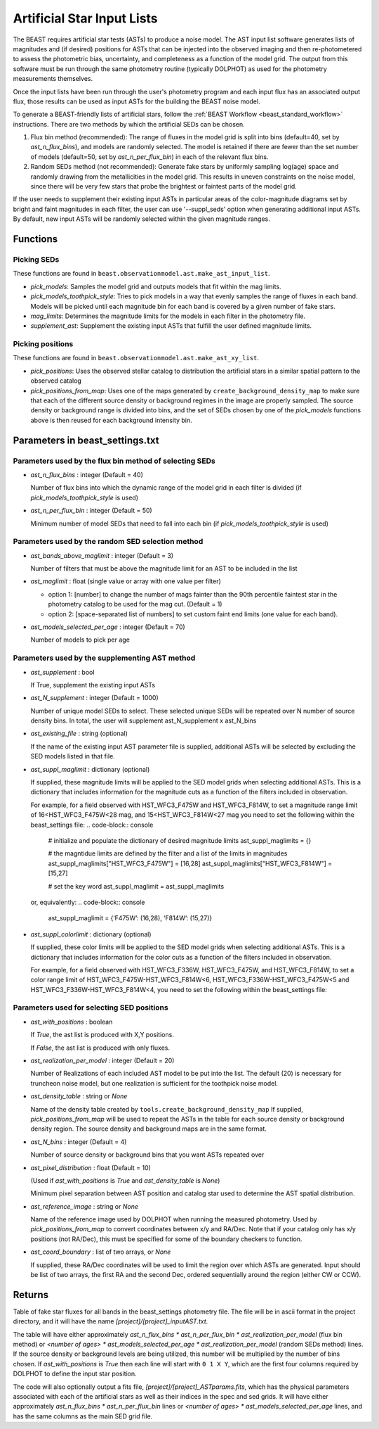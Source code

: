 .. _beast_generating_asts:

###########################
Artificial Star Input Lists
###########################

The BEAST requires artificial star tests (ASTs) to produce a noise model.  The
AST input list software generates lists of magnitudes and (if desired) positions
for ASTs that can be injected into the observed imaging and then re-photometered
to assess the photometric bias, uncertainty, and completeness as a function of
the model grid.  The output from this software must be run through the same
photometry routine (typically DOLPHOT) as used for the photometry measurements
themselves.

Once the input lists have been run through the user's photometry program and
each input flux has an associated output flux, those results can be used as
input ASTs for the building the BEAST noise model.

To generate a BEAST-friendly lists of artificial stars, follow the :ref:`BEAST
Workflow <beast_standard_workflow>` instructions.  There are two methods by
which the artificial SEDs can be chosen.

1) Flux bin method (recommended): The range of fluxes
   in the model grid is split into bins (default=40, set by `ast_n_flux_bins`),
   and models are randomly selected.  The model is retained if there are fewer than
   the set number of models (default=50, set by `ast_n_per_flux_bin`) in
   each of the relevant flux bins.

2) Random SEDs method (not recommended): Generate fake stars by uniformly sampling
   log(age) space and randomly drawing from the metallicities in the model grid.  This
   results in uneven constraints on the noise model, since there will be very few
   stars that probe the brightest or faintest parts of the model grid.

If the user needs to supplement their existing input ASTs in particular areas of
the color-magnitude diagrams set by bright and faint magnitudes in each filter,
the user can use '--suppl_seds' option when generating additional input ASTs. By
default, new input ASTs will be randomly selected within the given magnitude ranges.


Functions
=========

Picking SEDs
------------

These functions are found in ``beast.observationmodel.ast.make_ast_input_list``.

- `pick_models`: Samples the model grid and outputs models that fit within the
  mag limits.

- `pick_models_toothpick_style`: Tries to pick models in a way that evenly samples
  the range of fluxes in each band. Models will be picked until each magnitude bin
  for each band is covered by a given number of fake stars.

- `mag_limits`: Determines the magnitude limits for the models in each filter in
  the photometry file.

- `supplement_ast`: Supplement the existing input ASTs that fulfill the user
  defined magnitude limits.


Picking positions
-----------------

These functions are found in ``beast.observationmodel.ast.make_ast_xy_list``.

- `pick_positions`: Uses the observed stellar catalog to distribution the
  artificial stars in a similar spatial pattern to the observed catalog

- `pick_positions_from_map`: Uses one of the maps generated by
  ``create_background_density_map`` to make sure that each of the different source
  density or background regimes in the image are properly sampled. The source
  density or background range is divided into bins, and the set of SEDs chosen by
  one of the `pick_models` functions above is then reused for each background
  intensity bin.


Parameters in beast_settings.txt
================================

Parameters used by the flux bin method of selecting SEDs
--------------------------------------------------------

- `ast_n_flux_bins` : integer (Default = 40)

  Number of flux bins into which the dynamic range of the model grid in each filter
  is divided (if `pick_models_toothpick_style` is used)

- `ast_n_per_flux_bin` : integer (Default = 50)

  Minimum number of model SEDs that need to fall into each bin (if
  `pick_models_toothpick_style` is used)


Parameters used by the random SED selection method
--------------------------------------------------

- `ast_bands_above_maglimit` : integer (Default = 3)

  Number of filters that must be above the magnitude limit
  for an AST to be included in the list

- `ast_maglimit` : float (single value or array with one value per filter)

  - option 1: [number] to change the number of mags fainter than the 90th percentile
    faintest star in the photometry catalog to be used for the mag cut.
    (Default = 1)

  - option 2: [space-separated list of numbers] to set custom faint end limits
    (one value for each band).

- `ast_models_selected_per_age` : integer (Default = 70)

  Number of models to pick per age


Parameters used by the supplementing AST method
-----------------------------------------------
- `ast_supplement` : bool

  If True, supplement the existing input ASTs

- `ast_N_supplement` : integer (Default = 1000)

  Number of unique model SEDs to select. These selected unique SEDs will be
  repeated over N number of source density bins. In total, the user will supplement
  ast_N_supplement x ast_N_bins

- `ast_existing_file` : string (optional)

  If the name of the existing input AST parameter file is supplied, additional
  ASTs will be selected by excluding the SED models listed in that file.

- `ast_suppl_maglimit` : dictionary (optional)

  If supplied, these magnitude limits will be applied to the SED model grids
  when selecting additional ASTs. This is a dictionary that includes information
  for the magnitude cuts as a function of the filters included in observation.

  For example, for a field observed with HST_WFC3_F475W and HST_WFC3_F814W,
  to set a magnitude range limit of 16<HST_WFC3_F475W<28 mag,
  and 15<HST_WFC3_F814W<27 mag you need to set the following within the beast_settings file:
  .. code-block:: console
    # initialize and populate the dictionary of desired magnitude limits
    ast_suppl_maglimits = {}

    # the magntidue limits are defined by the filter and a list of the limits in magnitudes
    ast_suppl_maglimits["HST_WFC3_F475W"] = [16,28]
    ast_suppl_maglimits["HST_WFC3_F814W"] = [15,27]

    # set the key word
    ast_suppl_maglimit = ast_suppl_maglimits

  or, equivalently:
  .. code-block:: console
      ast_suppl_maglimit = {‘F475W’: (16,28), ‘F814W’: (15,27)}


- `ast_suppl_colorlimit` : dictionary (optional)

  If supplied, these color limits will be applied to the SED model grids
  when selecting additional ASTs. This is a dictionary that includes information
  for the color cuts as a function of the filters included in observation.

  For example, for a field observed with HST_WFC3_F336W, HST_WFC3_F475W,
  and HST_WFC3_F814W, to set a color range limit of HST_WFC3_F475W-HST_WFC3_F814W<6,
  HST_WFC3_F336W-HST_WFC3_F475W<5 and HST_WFC3_F336W-HST_WFC3_F814W<4, you need
  to set the following within the beast_settings file:

  .. code-block:: console
    # initialize the dictionary of desired magnitude limits
    ast_suppl_colorlimits = {}

    # the color limits are defined by the first filter in the color (e.g, X for X-Y),
    # and the input is a list including the second filter (e.g., Y for X-Y) and the
    # color limit in magnitudes
    ast_suppl_colorlimits["HST_WFC3_F475W"] = [["HST_WFC3_F814W",4]]
    ast_suppl_colorlimits["HST_WFC3_F336W"] = [["HST_WFC3_F475W",5], ["HST_WFC3_F814W",6]]

    # set the key word
    ast_suppl_colorlimit =  ast_suppl_colorlimits


Parameters used for selecting SED positions
-------------------------------------------

- `ast_with_positions` :  boolean

  If `True`, the ast list is produced with X,Y positions.

  If `False`, the ast list is produced with only fluxes.

- `ast_realization_per_model` : integer (Default = 20)

  Number of Realizations of each included AST model to be put into the list.
  The default (20) is necessary for truncheon noise model, but one realization is
  sufficient for the toothpick noise model.

- `ast_density_table` :  string or `None`

  Name of the density table created by ``tools.create_background_density_map`` If
  supplied, `pick_positions_from_map` will be used to repeat the ASTs in the table
  for each source density or background density region. The source density and
  background maps are in the same format.

- `ast_N_bins` : integer (Default = 4)

  Number of source density or background bins that you want ASTs repeated over

- `ast_pixel_distribution` : float (Default = 10)

  (Used if `ast_with_positions` is `True` and `ast_density_table` is `None`)

  Minimum pixel separation between AST position and catalog star used to
  determine the AST spatial distribution.

- `ast_reference_image` : string or `None`

  Name of the reference image used by DOLPHOT when running the measured
  photometry.  Used by `pick_positions_from_map` to convert coordinates between
  x/y and RA/Dec.  Note that if your catalog only has x/y positions (not RA/Dec),
  this must be specified for some of the boundary checkers to function.

- `ast_coord_boundary` : list of two arrays, or `None`

  If supplied, these RA/Dec coordinates will be used to limit the region
  over which ASTs are generated.  Input should be list of two arrays, the
  first RA and the second Dec, ordered sequentially around the region
  (either CW or CCW).


Returns
=======

Table of fake star fluxes for all bands in the beast_settings photometry file.
The file will be in ascii format in the project directory, and it will have the
name `[project]/[project]_inputAST.txt`.

The table will have either
approximately `ast_n_flux_bins * ast_n_per_flux_bin * ast_realization_per_model`
(flux bin method)
or
`<number of ages> * ast_models_selected_per_age * ast_realization_per_model`
(random SEDs method)
lines. If the source density or background levels are being utilized, this number
will be multiplied by the number of bins chosen.
If `ast_with_positions` is `True` then each
line will start with ``0 1 X Y``, which are the first four columns required by
DOLPHOT to define the input star position.

The code will also optionally output a fits file, `[project]/[project]_ASTparams.fits`,
which has the physical parameters associated with each of the artificial stars as well as their indices in the spec and sed grids. It
will have either
approximately `ast_n_flux_bins * ast_n_per_flux_bin` lines or
`<number of ages> * ast_models_selected_per_age` lines, and has the same
columns as the main SED grid file.
